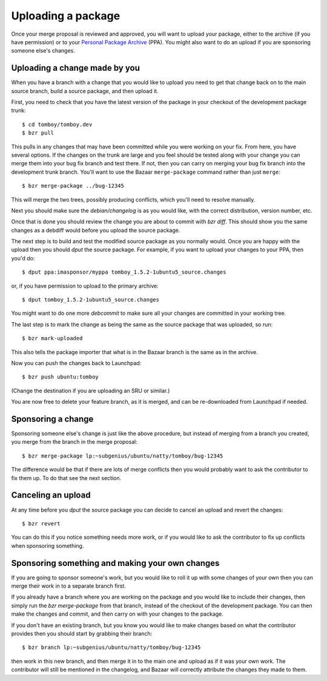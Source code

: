===================
Uploading a package
===================

Once your merge proposal is reviewed and approved, you will want to upload
your package, either to the archive (if you have permission) or to your
`Personal Package Archive`_ (PPA).  You might also want to do an upload if
you are sponsoring someone else's changes.


Uploading a change made by you
==============================

When you have a branch with a change that you would like to upload you need to
get that change back on to the main source branch, build a source package, and
then upload it.

First, you need to check that you have the latest version of the package in
your checkout of the development package trunk::

    $ cd tomboy/tomboy.dev
    $ bzr pull

This pulls in any changes that may have been committed while you were working
on your fix.  From here, you have several options.  If the changes on the
trunk are large and you feel should be tested along with your change you can
merge them into your bug fix branch and test there.  If not,
then you can carry on merging your bug fix branch into the development trunk
branch. You'll want to use the Bazaar ``merge-package`` command rather than just
``merge``::

    $ bzr merge-package ../bug-12345

This will merge the two trees, possibly producing conflicts, which you'll need
to resolve manually.

Next you should make sure the `debian/changelog` is as you would like, with
the correct distribution, version number, etc.

Once that is done you should review the change you are about to commit
with `bzr diff`.  This should show you the same changes as a debdiff would
before you upload the source package.

The next step is to build and test the modified source package as you normally
would.  Once you are happy with the upload then you should `dput` the
source package.  For example, if you want to upload your changes to your PPA,
then you'd do::

    $ dput ppa:imasponsor/myppa tomboy_1.5.2-1ubuntu5_source.changes

or, if you have permission to upload to the primary archive::

    $ dput tomboy_1.5.2-1ubuntu5_source.changes

You might want to do one more `debcommit` to make sure all your changes are
committed in your working tree.

The last step is to mark the change as being the same as the source package
that was uploaded, so run::

    $ bzr mark-uploaded

This also tells the package importer that what is in the Bazaar branch is the
same as in the archive.

Now you can push the changes back to Launchpad::

    $ bzr push ubuntu:tomboy

(Change the destination if you are uploading an SRU or similar.)

You are now free to delete your feature branch, as it is merged, and can
be re-downloaded from Launchpad if needed.


Sponsoring a change
===================

Sponsoring someone else's change is just like the above procedure, but instead
of merging from a branch you created, you merge from the branch in the merge
proposal::

    $ bzr merge-package lp:~subgenius/ubuntu/natty/tomboy/bug-12345

The difference would be that if there are lots of merge conflicts then you
would probably want to ask the contributor to fix them up.  To do that see the
next section.


Canceling an upload
===================

At any time before you `dput` the source package you can decide to cancel an
upload and revert the changes::

    $ bzr revert

You can do this if you notice something needs more work, or if you would like
to ask the contributor to fix up conflicts when sponsoring something.


Sponsoring something and making your own changes
================================================

If you are going to sponsor someone's work, but you would like to roll it up
with some changes of your own then you can merge their work in to a separate
branch first.

If you already have a branch where you are working on the package and you
would like to include their changes, then simply run the `bzr merge-package`
from that branch, instead of the checkout of the development package.  You can
then make the changes and commit, and then carry on with your changes to the
package.

If you don't have an existing branch, but you know you would like to make
changes based on what the contributor provides then you should start by
grabbing their branch::

    $ bzr branch lp:~subgenius/ubuntu/natty/tomboy/bug-12345

then work in this new branch, and then merge it in to the main one and upload
as if it was your own work.  The contributor will still be mentioned in the
changelog, and Bazaar will correctly attribute the changes they made to them.

.. _`Personal Package Archive`: https://help.launchpad.net/Packaging/PPA
